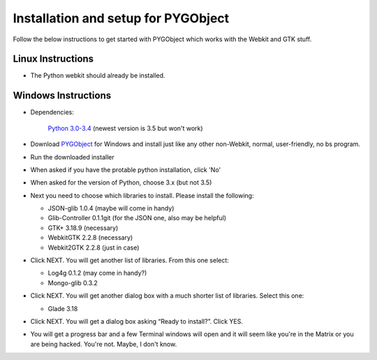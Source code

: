.. highlight:: rst

Installation and setup for PYGObject
====================================

Follow the below instructions to get started with PYGObject which works with the Webkit and GTK stuff.

Linux Instructions
------------------

* The Python webkit should already be installed.

Windows Instructions
--------------------

* Dependencies:

	`Python 3.0-3.4 <https://www.python.org/downloads/windows/>`_ (newest version is 3.5 but won't work)

* Download `PYGObject <https://sourceforge.net/projects/pygobjectwin32/>`_ for Windows and install just like any other non-Webkit, normal, user-friendly, no bs program.

* Run the downloaded installer

* When asked if you have the protable python installation, click 'No'

* When asked for the version of Python, choose 3.x (but not 3.5)

* Next you need to choose which libraries to install.  Please install the following:

  - JSON-glib 1.0.4 (maybe will come in handy)
  - Glib-Controller 0.1.1git (for the JSON one, also may be helpful)
  - GTK+ 3.18.9 (necessary)
  - WebkitGTK 2.2.8 (necessary)
  - Webkit2GTK 2.2.8 (just in case)

* Click NEXT. You will get another list of libraries. From this one select:

  - Log4g 0.1.2 (may come in handy?)
  - Mongo-glib 0.3.2

* Click NEXT. You will get another dialog box with a much shorter list of libraries. Select this one:

  - Glade 3.18

* Click NEXT. You will get a dialog box asking “Ready to install?”. Click YES.

* You will get a progress bar and a few Terminal windows will open and it will seem like you're in the Matrix or you are being hacked. You're not. Maybe, I don't know.
